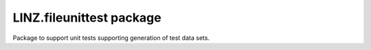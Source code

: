 LINZ.fileunittest package
=====================

Package to support unit tests supporting generation of test data sets.

